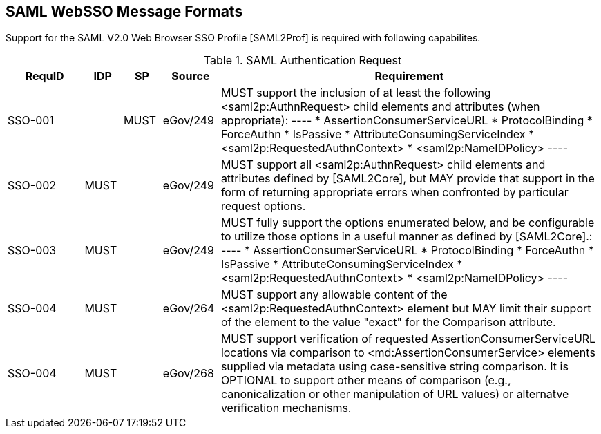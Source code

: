 == SAML WebSSO Message Formats

Support for the SAML V2.0 Web Browser SSO Profile [SAML2Prof] is required with following capabilites.

.SAML Authentication Request
[width="100%", cols="4,2,2,3,20", options="header"]
|====================
| RequID  | IDP  | SP   | Source   | Requirement
| SSO-001 |      | MUST | eGov/249 | MUST support the inclusion of at least the following <saml2p:AuthnRequest> child elements and attributes (when appropriate):
----
* AssertionConsumerServiceURL
* ProtocolBinding
* ForceAuthn
* IsPassive
* AttributeConsumingServiceIndex
* <saml2p:RequestedAuthnContext>
* <saml2p:NameIDPolicy>
----

| SSO-002 |MUST|  | eGov/249 | MUST support all <saml2p:AuthnRequest> child elements and attributes defined by [SAML2Core], but MAY provide that support in the form of returning appropriate errors when confronted by particular request options.

| SSO-003 |MUST|  | eGov/249 | MUST fully support the options enumerated below, and be configurable to utilize those options in a useful manner as defined by [SAML2Core].:
----
* AssertionConsumerServiceURL
* ProtocolBinding
* ForceAuthn
* IsPassive
* AttributeConsumingServiceIndex
* <saml2p:RequestedAuthnContext>
* <saml2p:NameIDPolicy>
----

| SSO-004 | MUST     |  | eGov/264 | MUST support any allowable content of the <saml2p:RequestedAuthnContext> element but MAY limit their support of the element to the value "exact" for the Comparison attribute.



| SSO-004 | MUST     |  | eGov/268 | MUST support verification of requested AssertionConsumerServiceURL locations via comparison to <md:AssertionConsumerService> elements supplied via metadata using case-sensitive string comparison. It is OPTIONAL to support other means of comparison (e.g., canonicalization or other manipulation of URL values) or alternatve verification mechanisms.